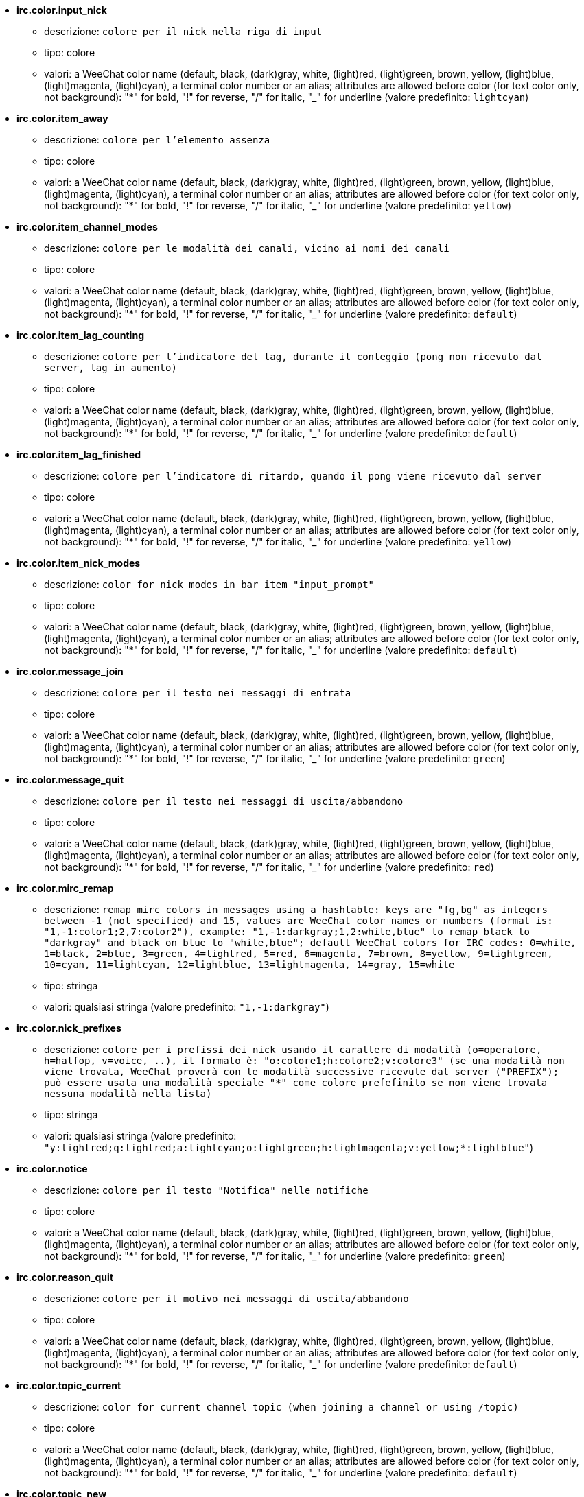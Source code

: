 //
// This file is auto-generated by script docgen.py.
// DO NOT EDIT BY HAND!
//
* [[option_irc.color.input_nick]] *irc.color.input_nick*
** descrizione: `colore per il nick nella riga di input`
** tipo: colore
** valori: a WeeChat color name (default, black, (dark)gray, white, (light)red, (light)green, brown, yellow, (light)blue, (light)magenta, (light)cyan), a terminal color number or an alias; attributes are allowed before color (for text color only, not background): "*" for bold, "!" for reverse, "/" for italic, "_" for underline (valore predefinito: `lightcyan`)

* [[option_irc.color.item_away]] *irc.color.item_away*
** descrizione: `colore per l'elemento assenza`
** tipo: colore
** valori: a WeeChat color name (default, black, (dark)gray, white, (light)red, (light)green, brown, yellow, (light)blue, (light)magenta, (light)cyan), a terminal color number or an alias; attributes are allowed before color (for text color only, not background): "*" for bold, "!" for reverse, "/" for italic, "_" for underline (valore predefinito: `yellow`)

* [[option_irc.color.item_channel_modes]] *irc.color.item_channel_modes*
** descrizione: `colore per le modalità dei canali, vicino ai nomi dei canali`
** tipo: colore
** valori: a WeeChat color name (default, black, (dark)gray, white, (light)red, (light)green, brown, yellow, (light)blue, (light)magenta, (light)cyan), a terminal color number or an alias; attributes are allowed before color (for text color only, not background): "*" for bold, "!" for reverse, "/" for italic, "_" for underline (valore predefinito: `default`)

* [[option_irc.color.item_lag_counting]] *irc.color.item_lag_counting*
** descrizione: `colore per l'indicatore del lag, durante il conteggio (pong non ricevuto dal server, lag in aumento)`
** tipo: colore
** valori: a WeeChat color name (default, black, (dark)gray, white, (light)red, (light)green, brown, yellow, (light)blue, (light)magenta, (light)cyan), a terminal color number or an alias; attributes are allowed before color (for text color only, not background): "*" for bold, "!" for reverse, "/" for italic, "_" for underline (valore predefinito: `default`)

* [[option_irc.color.item_lag_finished]] *irc.color.item_lag_finished*
** descrizione: `colore per l'indicatore di ritardo, quando il pong viene ricevuto dal server`
** tipo: colore
** valori: a WeeChat color name (default, black, (dark)gray, white, (light)red, (light)green, brown, yellow, (light)blue, (light)magenta, (light)cyan), a terminal color number or an alias; attributes are allowed before color (for text color only, not background): "*" for bold, "!" for reverse, "/" for italic, "_" for underline (valore predefinito: `yellow`)

* [[option_irc.color.item_nick_modes]] *irc.color.item_nick_modes*
** descrizione: `color for nick modes in bar item "input_prompt"`
** tipo: colore
** valori: a WeeChat color name (default, black, (dark)gray, white, (light)red, (light)green, brown, yellow, (light)blue, (light)magenta, (light)cyan), a terminal color number or an alias; attributes are allowed before color (for text color only, not background): "*" for bold, "!" for reverse, "/" for italic, "_" for underline (valore predefinito: `default`)

* [[option_irc.color.message_join]] *irc.color.message_join*
** descrizione: `colore per il testo nei messaggi di entrata`
** tipo: colore
** valori: a WeeChat color name (default, black, (dark)gray, white, (light)red, (light)green, brown, yellow, (light)blue, (light)magenta, (light)cyan), a terminal color number or an alias; attributes are allowed before color (for text color only, not background): "*" for bold, "!" for reverse, "/" for italic, "_" for underline (valore predefinito: `green`)

* [[option_irc.color.message_quit]] *irc.color.message_quit*
** descrizione: `colore per il testo nei messaggi di uscita/abbandono`
** tipo: colore
** valori: a WeeChat color name (default, black, (dark)gray, white, (light)red, (light)green, brown, yellow, (light)blue, (light)magenta, (light)cyan), a terminal color number or an alias; attributes are allowed before color (for text color only, not background): "*" for bold, "!" for reverse, "/" for italic, "_" for underline (valore predefinito: `red`)

* [[option_irc.color.mirc_remap]] *irc.color.mirc_remap*
** descrizione: `remap mirc colors in messages using a hashtable: keys are "fg,bg" as integers between -1 (not specified) and 15, values are WeeChat color names or numbers (format is: "1,-1:color1;2,7:color2"), example: "1,-1:darkgray;1,2:white,blue" to remap black to "darkgray" and black on blue to "white,blue"; default WeeChat colors for IRC codes: 0=white, 1=black, 2=blue, 3=green, 4=lightred, 5=red, 6=magenta, 7=brown, 8=yellow, 9=lightgreen, 10=cyan, 11=lightcyan, 12=lightblue, 13=lightmagenta, 14=gray, 15=white`
** tipo: stringa
** valori: qualsiasi stringa (valore predefinito: `"1,-1:darkgray"`)

* [[option_irc.color.nick_prefixes]] *irc.color.nick_prefixes*
** descrizione: `colore per i prefissi dei nick usando il carattere di modalità (o=operatore, h=halfop, v=voice, ..), il formato è: "o:colore1;h:colore2;v:colore3" (se una modalità non viene trovata, WeeChat proverà con le modalità successive ricevute dal server ("PREFIX"); può essere usata una modalità speciale "*" come colore prefefinito se non viene trovata nessuna modalità nella lista)`
** tipo: stringa
** valori: qualsiasi stringa (valore predefinito: `"y:lightred;q:lightred;a:lightcyan;o:lightgreen;h:lightmagenta;v:yellow;*:lightblue"`)

* [[option_irc.color.notice]] *irc.color.notice*
** descrizione: `colore per il testo "Notifica" nelle notifiche`
** tipo: colore
** valori: a WeeChat color name (default, black, (dark)gray, white, (light)red, (light)green, brown, yellow, (light)blue, (light)magenta, (light)cyan), a terminal color number or an alias; attributes are allowed before color (for text color only, not background): "*" for bold, "!" for reverse, "/" for italic, "_" for underline (valore predefinito: `green`)

* [[option_irc.color.reason_quit]] *irc.color.reason_quit*
** descrizione: `colore per il motivo nei messaggi di uscita/abbandono`
** tipo: colore
** valori: a WeeChat color name (default, black, (dark)gray, white, (light)red, (light)green, brown, yellow, (light)blue, (light)magenta, (light)cyan), a terminal color number or an alias; attributes are allowed before color (for text color only, not background): "*" for bold, "!" for reverse, "/" for italic, "_" for underline (valore predefinito: `default`)

* [[option_irc.color.topic_current]] *irc.color.topic_current*
** descrizione: `color for current channel topic (when joining a channel or using /topic)`
** tipo: colore
** valori: a WeeChat color name (default, black, (dark)gray, white, (light)red, (light)green, brown, yellow, (light)blue, (light)magenta, (light)cyan), a terminal color number or an alias; attributes are allowed before color (for text color only, not background): "*" for bold, "!" for reverse, "/" for italic, "_" for underline (valore predefinito: `default`)

* [[option_irc.color.topic_new]] *irc.color.topic_new*
** descrizione: `colore del nuovo argomento del canale (quando viene cambiato)`
** tipo: colore
** valori: a WeeChat color name (default, black, (dark)gray, white, (light)red, (light)green, brown, yellow, (light)blue, (light)magenta, (light)cyan), a terminal color number or an alias; attributes are allowed before color (for text color only, not background): "*" for bold, "!" for reverse, "/" for italic, "_" for underline (valore predefinito: `white`)

* [[option_irc.color.topic_old]] *irc.color.topic_old*
** descrizione: `colore del precedente argomento del canale (quando viene cambiato)`
** tipo: colore
** valori: a WeeChat color name (default, black, (dark)gray, white, (light)red, (light)green, brown, yellow, (light)blue, (light)magenta, (light)cyan), a terminal color number or an alias; attributes are allowed before color (for text color only, not background): "*" for bold, "!" for reverse, "/" for italic, "_" for underline (valore predefinito: `default`)

* [[option_irc.look.buffer_open_before_autojoin]] *irc.look.buffer_open_before_autojoin*
** descrizione: `open channel buffer before the JOIN is received from server when it is auto joined (with server option "autojoin"); this is useful to open channels with always the same buffer numbers on startup`
** tipo: bool
** valori: on, off (valore predefinito: `on`)

* [[option_irc.look.buffer_open_before_join]] *irc.look.buffer_open_before_join*
** descrizione: `open channel buffer before the JOIN is received from server when it is manually joined (with /join command)`
** tipo: bool
** valori: on, off (valore predefinito: `off`)

* [[option_irc.look.buffer_switch_autojoin]] *irc.look.buffer_switch_autojoin*
** descrizione: `passa automaticamente al buffer del canale con l'ingresso automatico abilitato (con l'opzione del server "autojoin")`
** tipo: bool
** valori: on, off (valore predefinito: `on`)

* [[option_irc.look.buffer_switch_join]] *irc.look.buffer_switch_join*
** descrizione: `passa automaticamente al buffer del canale quando si entra manualmente (con il comando /join)`
** tipo: bool
** valori: on, off (valore predefinito: `on`)

* [[option_irc.look.color_nicks_in_names]] *irc.look.color_nicks_in_names*
** descrizione: `usa colore nick nell'output di /names (o l'elenco di nick mostrati all'ingresso di un canale)`
** tipo: bool
** valori: on, off (valore predefinito: `off`)

* [[option_irc.look.color_nicks_in_nicklist]] *irc.look.color_nicks_in_nicklist*
** descrizione: `usa il colore del nick nella lista nick`
** tipo: bool
** valori: on, off (valore predefinito: `off`)

* [[option_irc.look.color_nicks_in_server_messages]] *irc.look.color_nicks_in_server_messages*
** descrizione: `usa i colori dei nick nei messaggi dal server`
** tipo: bool
** valori: on, off (valore predefinito: `on`)

* [[option_irc.look.color_pv_nick_like_channel]] *irc.look.color_pv_nick_like_channel*
** descrizione: `usa lo stesso colore del nick per canale e privato`
** tipo: bool
** valori: on, off (valore predefinito: `on`)

* [[option_irc.look.ctcp_time_format]] *irc.look.ctcp_time_format*
** descrizione: `formato dell'ora in risposta al messaggio CTCP TIME (consultare man strftime per i dettagli su data/ora)`
** tipo: stringa
** valori: qualsiasi stringa (valore predefinito: `"%a, %d %b %Y %T %z"`)

* [[option_irc.look.display_away]] *irc.look.display_away*
** descrizione: `mostra messaggio quando (non) si risulta assenti (off: non mostra/invia nulla, local: mostra localmente, channel: invia azioni ai canali)`
** tipo: intero
** valori: off, local, channel (valore predefinito: `local`)

* [[option_irc.look.display_ctcp_blocked]] *irc.look.display_ctcp_blocked*
** descrizione: `visualizza messaggio CTCP anche se bloccato`
** tipo: bool
** valori: on, off (valore predefinito: `on`)

* [[option_irc.look.display_ctcp_reply]] *irc.look.display_ctcp_reply*
** descrizione: `visualizza risposta CTCP inviata da WeeChat`
** tipo: bool
** valori: on, off (valore predefinito: `on`)

* [[option_irc.look.display_ctcp_unknown]] *irc.look.display_ctcp_unknown*
** descrizione: `visualizza messaggio CTCP anche se è CTCP sconosciuto`
** tipo: bool
** valori: on, off (valore predefinito: `on`)

* [[option_irc.look.display_host_join]] *irc.look.display_host_join*
** descrizione: `visualizza l'host nei messaggi di entrata`
** tipo: bool
** valori: on, off (valore predefinito: `on`)

* [[option_irc.look.display_host_join_local]] *irc.look.display_host_join_local*
** descrizione: `visualizza l'host nei messaggi di entrata dal client locale`
** tipo: bool
** valori: on, off (valore predefinito: `on`)

* [[option_irc.look.display_host_quit]] *irc.look.display_host_quit*
** descrizione: `visualizza host nei messaggi di uscita/abbandono`
** tipo: bool
** valori: on, off (valore predefinito: `on`)

* [[option_irc.look.display_join_message]] *irc.look.display_join_message*
** descrizione: `comma-separated list of messages to display after joining a channel: 324 = channel modes, 329 = channel creation date, 332 = topic, 333 = nick/date for topic, 353 = names on channel, 366 = names count`
** tipo: stringa
** valori: qualsiasi stringa (valore predefinito: `"329,332,333,366"`)

* [[option_irc.look.display_old_topic]] *irc.look.display_old_topic*
** descrizione: `visualizza l'argomento del canale precedente quando viene cambiato`
** tipo: bool
** valori: on, off (valore predefinito: `on`)

* [[option_irc.look.display_pv_away_once]] *irc.look.display_pv_away_once*
** descrizione: `mostra il messaggio di assenza remota una sola volta in privato`
** tipo: bool
** valori: on, off (valore predefinito: `on`)

* [[option_irc.look.display_pv_back]] *irc.look.display_pv_back*
** descrizione: `mostra un messaggio in privato quando l'utente è tornato (dopo l'uscita dal server)`
** tipo: bool
** valori: on, off (valore predefinito: `on`)

* [[option_irc.look.highlight_channel]] *irc.look.highlight_channel*
** descrizione: `comma separated list of words to highlight in channel buffers (case insensitive, use "(?-i)" at beginning of words to make them case sensitive; special variables $nick, $channel and $server are replaced by their value), these words are added to buffer property "highlight_words" only when buffer is created (it does not affect current buffers), an empty string disables default highlight on nick, examples: "$nick", "(?-i)$nick"`
** tipo: stringa
** valori: qualsiasi stringa (valore predefinito: `"$nick"`)

* [[option_irc.look.highlight_pv]] *irc.look.highlight_pv*
** descrizione: `comma separated list of words to highlight in private buffers (case insensitive, use "(?-i)" at beginning of words to make them case sensitive; special variables $nick, $channel and $server are replaced by their value), these words are added to buffer property "highlight_words" only when buffer is created (it does not affect current buffers), an empty string disables default highlight on nick, examples: "$nick", "(?-i)$nick"`
** tipo: stringa
** valori: qualsiasi stringa (valore predefinito: `"$nick"`)

* [[option_irc.look.highlight_server]] *irc.look.highlight_server*
** descrizione: `comma separated list of words to highlight in server buffers (case insensitive, use "(?-i)" at beginning of words to make them case sensitive; special variables $nick, $channel and $server are replaced by their value), these words are added to buffer property "highlight_words" only when buffer is created (it does not affect current buffers), an empty string disables default highlight on nick, examples: "$nick", "(?-i)$nick"`
** tipo: stringa
** valori: qualsiasi stringa (valore predefinito: `"$nick"`)

* [[option_irc.look.highlight_tags_restrict]] *irc.look.highlight_tags_restrict*
** descrizione: `restrict highlights to these tags on irc buffers (to have highlight on user messages but not server messages); tags must be separated by a comma and "+" can be used to make a logical "and" between tags; wildcard "*" is allowed in tags; an empty value allows highlight on any tag`
** tipo: stringa
** valori: qualsiasi stringa (valore predefinito: `"irc_privmsg,irc_notice"`)

* [[option_irc.look.item_away_message]] *irc.look.item_away_message*
** descrizione: `mostra il messaggio di assenza del server nell'elemento barra di away`
** tipo: bool
** valori: on, off (valore predefinito: `on`)

* [[option_irc.look.item_channel_modes_hide_args]] *irc.look.item_channel_modes_hide_args*
** descrizione: `hide channel modes arguments if at least one of these modes is in channel modes ("*" to always hide all arguments, empty value to never hide arguments); example: "kf" to hide arguments if "k" or "f" are in channel modes`
** tipo: stringa
** valori: qualsiasi stringa (valore predefinito: `"k"`)

* [[option_irc.look.item_display_server]] *irc.look.item_display_server*
** descrizione: `nome dell'elemento barra dove è mostrato il server IRC (per la barra di stato)`
** tipo: intero
** valori: buffer_plugin, buffer_name (valore predefinito: `buffer_plugin`)

* [[option_irc.look.item_nick_modes]] *irc.look.item_nick_modes*
** descrizione: `display nick modes in bar item "input_prompt"`
** tipo: bool
** valori: on, off (valore predefinito: `on`)

* [[option_irc.look.item_nick_prefix]] *irc.look.item_nick_prefix*
** descrizione: `display nick prefix in bar item "input_prompt"`
** tipo: bool
** valori: on, off (valore predefinito: `on`)

* [[option_irc.look.join_auto_add_chantype]] *irc.look.join_auto_add_chantype*
** descrizione: `automatically add channel type in front of channel name on command /join if the channel name does not start with a valid channel type for the server; for example: "/join weechat" will in fact send: "/join #weechat"`
** tipo: bool
** valori: on, off (valore predefinito: `off`)

* [[option_irc.look.msgbuffer_fallback]] *irc.look.msgbuffer_fallback*
** descrizione: `buffer di destinazione predefinito per le opzioni di msgbuffer quando la destinazione è privata ed il buffer privato non viene trovato`
** tipo: intero
** valori: current, server (valore predefinito: `current`)

* [[option_irc.look.new_channel_position]] *irc.look.new_channel_position*
** descrizione: `forza la posizione del nuovo canale nell'elenco dei buffer (none = posizione predefinita (dovrebbe essere l'ultimo buffer), next = buffer corrente + 1, near_server = dopo l'ultimo canale/privato del server)`
** tipo: intero
** valori: none, next, near_server (valore predefinito: `none`)

* [[option_irc.look.new_pv_position]] *irc.look.new_pv_position*
** descrizione: `forza la posizione del nuovo buffer privato nell'elenco dei buffer (none = posizione predefinita (dovrebbe essere l'ultimo buffer), next = buffer corrente + 1, near_server = dopo l'ultimo canale/privato del server)`
** tipo: intero
** valori: none, next, near_server (valore predefinito: `none`)

* [[option_irc.look.nick_color_force]] *irc.look.nick_color_force*
** descrizione: `force color for some nicks: hash computed with nickname to find color will not be used for these nicks (format is: "nick1:color1;nick2:color2"); look up for nicks is with exact case then lower case, so it's possible to use only lower case for nicks in this option`
** tipo: stringa
** valori: qualsiasi stringa (valore predefinito: `""`)

* [[option_irc.look.nick_color_hash]] *irc.look.nick_color_hash*
** descrizione: `hash algorithm used to find the color for a nick: djb2 = variant of djb2 (position of letters matters: anagrams of a nick have different color), sum = sum of letters`
** tipo: intero
** valori: djb2, sum (valore predefinito: `sum`)

* [[option_irc.look.nick_color_stop_chars]] *irc.look.nick_color_stop_chars*
** descrizione: `caratteri usati per interrompere il calcolo del colore con le lettere del nick (almeno un carattere al di fuori di questa lista deve essere nella lista prima di interromperlo) (esempio: nick "|nick|away" con "|" nei caratteri restituisce il colore del nick "|nick")`
** tipo: stringa
** valori: qualsiasi stringa (valore predefinito: `"_|["`)

* [[option_irc.look.nick_completion_smart]] *irc.look.nick_completion_smart*
** descrizione: `completamento intelligente per i nick (completa il primo con gli ultimi a parlare sul canale): speakers = tutti i nick (notifiche comprese), speakers_highlight = solo i nick con le notifiche`
** tipo: intero
** valori: off, speakers, speakers_highlights (valore predefinito: `speakers`)

* [[option_irc.look.nick_mode]] *irc.look.nick_mode*
** descrizione: `display nick mode (op, voice, ...) before nick (none = never, prefix = in prefix only (default), action = in action messages only, both = prefix + action messages)`
** tipo: intero
** valori: none, prefix, action, both (valore predefinito: `prefix`)

* [[option_irc.look.nick_mode_empty]] *irc.look.nick_mode_empty*
** descrizione: `display a space if nick mode is enabled but nick has no mode (not op, voice, ...)`
** tipo: bool
** valori: on, off (valore predefinito: `off`)

* [[option_irc.look.nicks_hide_password]] *irc.look.nicks_hide_password*
** descrizione: `comma separated list of nicks for which passwords will be hidden when a message is sent, for example to hide password in message displayed by "/msg nickserv identify password", example: "nickserv,nickbot"`
** tipo: stringa
** valori: qualsiasi stringa (valore predefinito: `"nickserv"`)

* [[option_irc.look.notice_as_pv]] *irc.look.notice_as_pv*
** descrizione: `visualizza notifiche come messaggi privati (se automatico, usa il buffer privato se viene trovato)`
** tipo: intero
** valori: auto, never, always (valore predefinito: `auto`)

* [[option_irc.look.notice_welcome_redirect]] *irc.look.notice_welcome_redirect*
** descrizione: `automatically redirect channel welcome notices to the channel buffer; such notices have the nick as target but a channel name in beginning of notice message, for example notices sent by freenode server which look like: "[#channel] Welcome to this channel..."`
** tipo: bool
** valori: on, off (valore predefinito: `on`)

* [[option_irc.look.notice_welcome_tags]] *irc.look.notice_welcome_tags*
** descrizione: `comma separated list of tags used in a welcome notices redirected to a channel, for example: "notify_private"`
** tipo: stringa
** valori: qualsiasi stringa (valore predefinito: `""`)

* [[option_irc.look.notify_tags_ison]] *irc.look.notify_tags_ison*
** descrizione: `comma separated list of tags used in messages displayed by notify when a nick joins or quits server (result of command ison or monitor), for example: "notify_message", "notify_private" or "notify_highlight"`
** tipo: stringa
** valori: qualsiasi stringa (valore predefinito: `"notify_message"`)

* [[option_irc.look.notify_tags_whois]] *irc.look.notify_tags_whois*
** descrizione: `elenco separato da virgole di tag usati nei messaggi stampati dalle notifiche quando un nick cambia lo stato di assenza (risultato del comando whois), ad esempio: "notify_message", "notify_private" o "notify_highlight"`
** tipo: stringa
** valori: qualsiasi stringa (valore predefinito: `"notify_message"`)

* [[option_irc.look.part_closes_buffer]] *irc.look.part_closes_buffer*
** descrizione: `chiude buffer quando viene digitato /part nel canale`
** tipo: bool
** valori: on, off (valore predefinito: `off`)

* [[option_irc.look.pv_buffer]] *irc.look.pv_buffer*
** descrizione: `unisci i buffer privati`
** tipo: intero
** valori: independent, merge_by_server, merge_all (valore predefinito: `independent`)

* [[option_irc.look.pv_tags]] *irc.look.pv_tags*
** descrizione: `elenco separato da virgole di tag usati nei messaggi privati, ad esempio: "notify_message", "notify_private" o "notify_highlight"`
** tipo: stringa
** valori: qualsiasi stringa (valore predefinito: `"notify_private"`)

* [[option_irc.look.raw_messages]] *irc.look.raw_messages*
** descrizione: `numero di messaggi raw da salvare in memoria quando il buffer dei dati raw viene chiuso (i messaggi verranno visualizzati all'apertura del buffer dei dati raw)`
** tipo: intero
** valori: 0 .. 65535 (valore predefinito: `256`)

* [[option_irc.look.server_buffer]] *irc.look.server_buffer*
** descrizione: `unisci i buffer dei server`
** tipo: intero
** valori: merge_with_core, merge_without_core, independent (valore predefinito: `merge_with_core`)

* [[option_irc.look.smart_filter]] *irc.look.smart_filter*
** descrizione: `filtra i messaggi di entrata/uscita/abbandono/utente per un nick se inattivo per alcuni minuti sul canale (è necessario creare un filtro sul tag "irc_smart_filter")`
** tipo: bool
** valori: on, off (valore predefinito: `on`)

* [[option_irc.look.smart_filter_delay]] *irc.look.smart_filter_delay*
** descrizione: `delay for filtering join/part/quit messages (in minutes): if the nick did not speak during the last N minutes, the join/part/quit is filtered`
** tipo: intero
** valori: 1 .. 10080 (valore predefinito: `5`)

* [[option_irc.look.smart_filter_join]] *irc.look.smart_filter_join*
** descrizione: `abilita filtro smart per i messaggi "join" (entrata)`
** tipo: bool
** valori: on, off (valore predefinito: `on`)

* [[option_irc.look.smart_filter_join_unmask]] *irc.look.smart_filter_join_unmask*
** descrizione: `delay for unmasking a join message that was filtered with tag "irc_smart_filter" (in minutes): if a nick has joined max N minutes ago and then says something on channel (message, notice or update on topic), the join is unmasked, as well as nick changes after this join (0 = disable: never unmask a join)`
** tipo: intero
** valori: 0 .. 10080 (valore predefinito: `30`)

* [[option_irc.look.smart_filter_mode]] *irc.look.smart_filter_mode*
** descrizione: `enable smart filter for "mode" messages: "*" to filter all modes, "+" to filter all modes in server prefixes (for example "ovh"), "xyz" to filter only modes x/y/z, "-xyz" to filter all modes but not x/y/z; examples: "ovh": filter modes o/v/h, "-bkl": filter all modes but not b/k/l`
** tipo: stringa
** valori: qualsiasi stringa (valore predefinito: `"+"`)

* [[option_irc.look.smart_filter_nick]] *irc.look.smart_filter_nick*
** descrizione: `abilita filtro smart per i messaggi "nick" (cambio nick)`
** tipo: bool
** valori: on, off (valore predefinito: `on`)

* [[option_irc.look.smart_filter_quit]] *irc.look.smart_filter_quit*
** descrizione: `abilita filtro smart per i messaggi "part" (uscita) e "quit (disconnessione)`
** tipo: bool
** valori: on, off (valore predefinito: `on`)

* [[option_irc.look.temporary_servers]] *irc.look.temporary_servers*
** descrizione: `enable automatic addition of temporary servers with command /connect`
** tipo: bool
** valori: on, off (valore predefinito: `off`)

* [[option_irc.look.topic_strip_colors]] *irc.look.topic_strip_colors*
** descrizione: `elimina colori nell'argomento (usato solo quando mostrato il titolo del buffer)`
** tipo: bool
** valori: on, off (valore predefinito: `off`)

* [[option_irc.network.autoreconnect_delay_growing]] *irc.network.autoreconnect_delay_growing*
** descrizione: `fattore di crescita per il ritardo della riconnessione automatica al server (1 = sempre identico, 2 = ritardo*2 per ogni tentativo, ...)`
** tipo: intero
** valori: 1 .. 100 (valore predefinito: `2`)

* [[option_irc.network.autoreconnect_delay_max]] *irc.network.autoreconnect_delay_max*
** descrizione: `ritardo massimo per la riconnessione automatica al server (in secondi, 0 = nessun massimo)`
** tipo: intero
** valori: 0 .. 604800 (valore predefinito: `600`)

* [[option_irc.network.ban_mask_default]] *irc.network.ban_mask_default*
** descrizione: `default ban mask for commands /ban, /unban and /kickban; variables $nick, $user, $ident and $host are replaced by their values (extracted from "nick!user@host"); $ident is the same as $user if $user does not start with "~", otherwise it is set to "*"; this default mask is used only if WeeChat knows the host for the nick`
** tipo: stringa
** valori: qualsiasi stringa (valore predefinito: `"*!$ident@$host"`)

* [[option_irc.network.channel_encode]] *irc.network.channel_encode*
** descrizione: `decode/encode channel name inside messages using charset options; it is recommended to keep that off if you use only UTF-8 in channel names; you can enable this option if you are using an exotic charset like ISO in channel names`
** tipo: bool
** valori: on, off (valore predefinito: `off`)

* [[option_irc.network.colors_receive]] *irc.network.colors_receive*
** descrizione: `se disabilitato, i codici colori vengono ignorati nei messaggi in entrata`
** tipo: bool
** valori: on, off (valore predefinito: `on`)

* [[option_irc.network.colors_send]] *irc.network.colors_send*
** descrizione: `allow user to send colors with special codes (ctrl-c + a code and optional color: b=bold, cxx=color, cxx,yy=color+background, i=italic, o=disable color/attributes, r=reverse, u=underline)`
** tipo: bool
** valori: on, off (valore predefinito: `on`)

* [[option_irc.network.lag_check]] *irc.network.lag_check*
** descrizione: `intervallo tra due controlli per il ritardo (in secondi, 0 = nessun controllo)`
** tipo: intero
** valori: 0 .. 604800 (valore predefinito: `60`)

* [[option_irc.network.lag_max]] *irc.network.lag_max*
** descrizione: `maximum lag (in seconds): if this lag is reached, WeeChat will consider that the answer from server (pong) will never be received and will give up counting the lag (0 = never give up)`
** tipo: intero
** valori: 0 .. 604800 (valore predefinito: `1800`)

* [[option_irc.network.lag_min_show]] *irc.network.lag_min_show*
** descrizione: `ritardo minimo da visualizzare (in millisecondi)`
** tipo: intero
** valori: 0 .. 86400000 (valore predefinito: `500`)

* [[option_irc.network.lag_reconnect]] *irc.network.lag_reconnect*
** descrizione: `reconnect to server if lag is greater than or equal to this value (in seconds, 0 = never reconnect); this value must be less than or equal to irc.network.lag_max`
** tipo: intero
** valori: 0 .. 604800 (valore predefinito: `0`)

* [[option_irc.network.lag_refresh_interval]] *irc.network.lag_refresh_interval*
** descrizione: `intervallo tra due aggiornamenti per l'elemento ritardo, quando è in aumento (in secondi)`
** tipo: intero
** valori: 1 .. 3600 (valore predefinito: `1`)

* [[option_irc.network.notify_check_ison]] *irc.network.notify_check_ison*
** descrizione: `intervallo tra due verifiche per la notifica con il comando IRC "ison" (in minuti)`
** tipo: intero
** valori: 1 .. 10080 (valore predefinito: `1`)

* [[option_irc.network.notify_check_whois]] *irc.network.notify_check_whois*
** descrizione: `intervallo tra due verifiche per la notifica con il comando IRC "whois" (in minuti)`
** tipo: intero
** valori: 1 .. 10080 (valore predefinito: `5`)

* [[option_irc.network.send_unknown_commands]] *irc.network.send_unknown_commands*
** descrizione: `invia comandi sconosciuti al server`
** tipo: bool
** valori: on, off (valore predefinito: `off`)

* [[option_irc.network.whois_double_nick]] *irc.network.whois_double_nick*
** descrizione: `double the nick in /whois command (if only one nick is given), to get idle time in answer; for example: "/whois nick" will send "whois nick nick"`
** tipo: bool
** valori: on, off (valore predefinito: `off`)

* [[option_irc.server_default.addresses]] *irc.server_default.addresses*
** descrizione: `list of hostname/port or IP/port for server (separated by comma) (note: content is evaluated, see /help eval)`
** tipo: stringa
** valori: qualsiasi stringa (valore predefinito: `""`)

* [[option_irc.server_default.anti_flood_prio_high]] *irc.server_default.anti_flood_prio_high*
** descrizione: `anti-flood per coda ad alta priorità: numero di secondi tra due messaggi utente o comandi inviati al server IRC (0 = nessun anti-flood)`
** tipo: intero
** valori: 0 .. 60 (valore predefinito: `2`)

* [[option_irc.server_default.anti_flood_prio_low]] *irc.server_default.anti_flood_prio_low*
** descrizione: `anti-flood per coda a bassa priorità: numero di secondi tra due messaggi inviati al server IRC (messaggi come risposte CTCP automatiche) (0 = nessun anti-flood)`
** tipo: intero
** valori: 0 .. 60 (valore predefinito: `2`)

* [[option_irc.server_default.autoconnect]] *irc.server_default.autoconnect*
** descrizione: `connette automaticamente ai server all'avvio di WeeChat`
** tipo: bool
** valori: on, off (valore predefinito: `off`)

* [[option_irc.server_default.autojoin]] *irc.server_default.autojoin*
** descrizione: `comma separated list of channels to join after connection to server (and after executing command + delay if they are set); the channels that require a key must be at beginning of the list, and all the keys must be given after the channels (separated by a space) (example: "#channel1,#channel2,#channel3 key1,key2" where #channel1 and #channel2 are protected by key1 and key2) (note: content is evaluated, see /help eval)`
** tipo: stringa
** valori: qualsiasi stringa (valore predefinito: `""`)

* [[option_irc.server_default.autoreconnect]] *irc.server_default.autoreconnect*
** descrizione: `riconnette automaticamente al server alla disconnessione`
** tipo: bool
** valori: on, off (valore predefinito: `on`)

* [[option_irc.server_default.autoreconnect_delay]] *irc.server_default.autoreconnect_delay*
** descrizione: `ritardo (in secondi) prima di riprovare a riconnettersi al server`
** tipo: intero
** valori: 1 .. 65535 (valore predefinito: `10`)

* [[option_irc.server_default.autorejoin]] *irc.server_default.autorejoin*
** descrizione: `automatically rejoin channels after kick; you can define a buffer local variable on a channel to override this value (name of variable: "autorejoin", value: "on" or "off")`
** tipo: bool
** valori: on, off (valore predefinito: `off`)

* [[option_irc.server_default.autorejoin_delay]] *irc.server_default.autorejoin_delay*
** descrizione: `ritardo (in secondi) prima di rientrare automaticamente (dopo il kick)`
** tipo: intero
** valori: 0 .. 86400 (valore predefinito: `30`)

* [[option_irc.server_default.away_check]] *irc.server_default.away_check*
** descrizione: `intervallo tra le due verifiche per l'assenza (in minuti, 0 = nessun check)`
** tipo: intero
** valori: 0 .. 10080 (valore predefinito: `0`)

* [[option_irc.server_default.away_check_max_nicks]] *irc.server_default.away_check_max_nicks*
** descrizione: `non verificare l'assenza su canali con un elevato numero di nick (0 = illimitato)`
** tipo: intero
** valori: 0 .. 1000000 (valore predefinito: `25`)

* [[option_irc.server_default.capabilities]] *irc.server_default.capabilities*
** descrizione: `comma-separated list of client capabilities to enable for server if they are available (see /help cap for a list of capabilities supported by WeeChat) (example: "away-notify,multi-prefix")`
** tipo: stringa
** valori: qualsiasi stringa (valore predefinito: `""`)

* [[option_irc.server_default.command]] *irc.server_default.command*
** descrizione: `command(s) to run after connection to server and before auto-join of channels (many commands can be separated by ";", use "\;" for a semicolon, special variables $nick, $channel and $server are replaced by their value) (note: content is evaluated, see /help eval)`
** tipo: stringa
** valori: qualsiasi stringa (valore predefinito: `""`)

* [[option_irc.server_default.command_delay]] *irc.server_default.command_delay*
** descrizione: `delay (in seconds) after execution of command and before auto-join of channels (example: give some time for authentication before joining channels)`
** tipo: intero
** valori: 0 .. 3600 (valore predefinito: `0`)

* [[option_irc.server_default.connection_timeout]] *irc.server_default.connection_timeout*
** descrizione: `timeout (in secondi) tra la connessione TCP al server ed il messaggio 001 ricevuto, se questo timeout viene raggiunto prima della ricezione del messaggio 001, WeeChat effettuerà la disconnessione`
** tipo: intero
** valori: 1 .. 3600 (valore predefinito: `60`)

* [[option_irc.server_default.default_msg_kick]] *irc.server_default.default_msg_kick*
** descrizione: `default kick message used by commands "/kick" and "/kickban" (special variables $nick, $channel and $server are replaced by their value)`
** tipo: stringa
** valori: qualsiasi stringa (valore predefinito: `""`)

* [[option_irc.server_default.default_msg_part]] *irc.server_default.default_msg_part*
** descrizione: `messaggio di uscita predefinito (in uscita dal canale) ("%v" verrà sostituito dalla versione di WeeChat)`
** tipo: stringa
** valori: qualsiasi stringa (valore predefinito: `"WeeChat %v"`)

* [[option_irc.server_default.default_msg_quit]] *irc.server_default.default_msg_quit*
** descrizione: `messaggio di abbandono predefinito (disconnessione dal server) ("%v" verrà sostituito dalla versione di WeeChat)`
** tipo: stringa
** valori: qualsiasi stringa (valore predefinito: `"WeeChat %v"`)

* [[option_irc.server_default.ipv6]] *irc.server_default.ipv6*
** descrizione: `usa il protocollo IPv6 per le comunicazioni con il server (prova con IPv6, se non disponibile usa IPv4); se disabilitato, viene usato solo IPv4`
** tipo: bool
** valori: on, off (valore predefinito: `on`)

* [[option_irc.server_default.local_hostname]] *irc.server_default.local_hostname*
** descrizione: `nome host/IP locale definito per il server (opzionale, se vuoto viene usato il nome host locale)`
** tipo: stringa
** valori: qualsiasi stringa (valore predefinito: `""`)

* [[option_irc.server_default.nicks]] *irc.server_default.nicks*
** descrizione: `nicknames to use on server (separated by comma) (note: content is evaluated, see /help eval)`
** tipo: stringa
** valori: qualsiasi stringa (valore predefinito: `""`)

* [[option_irc.server_default.nicks_alternate]] *irc.server_default.nicks_alternate*
** descrizione: `get an alternate nick when all the declared nicks are already used on server: add some "_" until the nick has a length of 9, and then replace last char (or the two last chars) by a number from 1 to 99, until we find a nick not used on server`
** tipo: bool
** valori: on, off (valore predefinito: `on`)

* [[option_irc.server_default.notify]] *irc.server_default.notify*
** descrizione: `elenco notifiche per il server (si consiglia di non cambiare questa opzione ma di usare il comando /notify)`
** tipo: stringa
** valori: qualsiasi stringa (valore predefinito: `""`)

* [[option_irc.server_default.password]] *irc.server_default.password*
** descrizione: `password per il server (nota: il contenuto viene valutato, consultare /help eval)`
** tipo: stringa
** valori: qualsiasi stringa (valore predefinito: `""`)

* [[option_irc.server_default.proxy]] *irc.server_default.proxy*
** descrizione: `nome del proxy usato per questo server (opzionale, il proxy deve essere definito con il comando /proxy)`
** tipo: stringa
** valori: qualsiasi stringa (valore predefinito: `""`)

* [[option_irc.server_default.realname]] *irc.server_default.realname*
** descrizione: `real name to use on server (note: content is evaluated, see /help eval)`
** tipo: stringa
** valori: qualsiasi stringa (valore predefinito: `""`)

* [[option_irc.server_default.sasl_fail]] *irc.server_default.sasl_fail*
** descrizione: `action to perform if SASL authentication fails: "continue" to ignore the authentication problem, "reconnect" to schedule a reconnection to the server, "disconnect" to disconnect from server`
** tipo: intero
** valori: continue, reconnect, disconnect (valore predefinito: `continue`)

* [[option_irc.server_default.sasl_key]] *irc.server_default.sasl_key*
** descrizione: `file with ECC private key for mechanism "ecdsa-nist256p-challenge" ("%h" will be replaced by WeeChat home, "~/.weechat" by default)`
** tipo: stringa
** valori: qualsiasi stringa (valore predefinito: `""`)

* [[option_irc.server_default.sasl_mechanism]] *irc.server_default.sasl_mechanism*
** descrizione: `mechanism for SASL authentication: "plain" for plain text password, "ecdsa-nist256p-challenge" for key-based challenge authentication, "external" for authentication using client side SSL cert, "dh-blowfish" for blowfish crypted password (insecure, not recommended), "dh-aes" for AES crypted password (insecure, not recommended)`
** tipo: intero
** valori: plain, ecdsa-nist256p-challenge, external, dh-blowfish, dh-aes (valore predefinito: `plain`)

* [[option_irc.server_default.sasl_password]] *irc.server_default.sasl_password*
** descrizione: `password for SASL authentication; this option is not used for mechanisms "ecdsa-nist256p-challenge" and "external" (note: content is evaluated, see /help eval)`
** tipo: stringa
** valori: qualsiasi stringa (valore predefinito: `""`)

* [[option_irc.server_default.sasl_timeout]] *irc.server_default.sasl_timeout*
** descrizione: `timeout (in secondi) prima di annullare l'autenticazione SASL`
** tipo: intero
** valori: 1 .. 3600 (valore predefinito: `15`)

* [[option_irc.server_default.sasl_username]] *irc.server_default.sasl_username*
** descrizione: `username for SASL authentication; this option is not used for mechanism "external" (note: content is evaluated, see /help eval)`
** tipo: stringa
** valori: qualsiasi stringa (valore predefinito: `""`)

* [[option_irc.server_default.ssl]] *irc.server_default.ssl*
** descrizione: `usa SSL per le comunicazioni col server`
** tipo: bool
** valori: on, off (valore predefinito: `off`)

* [[option_irc.server_default.ssl_cert]] *irc.server_default.ssl_cert*
** descrizione: `file del certificato SSL usato per identificare automaticamente il proprio nick ("%h" sarà sostituito dalla home di WeeChat, "~/.weechat come predefinita)`
** tipo: stringa
** valori: qualsiasi stringa (valore predefinito: `""`)

* [[option_irc.server_default.ssl_dhkey_size]] *irc.server_default.ssl_dhkey_size*
** descrizione: `dimensione della chiave usata durante lo Scambio Chiavi Diffie-Hellman`
** tipo: intero
** valori: 0 .. 2147483647 (valore predefinito: `2048`)

* [[option_irc.server_default.ssl_fingerprint]] *irc.server_default.ssl_fingerprint*
** descrizione: `fingerprint of certificate which is trusted and accepted for the server; only hexadecimal digits are allowed (0-9, a-f): 64 chars for SHA-512, 32 chars for SHA-256, 20 chars for SHA-1 (insecure, not recommended); many fingerprints can be separated by commas; if this option is set, the other checks on certificates are NOT performed (option "ssl_verify")`
** tipo: stringa
** valori: qualsiasi stringa (valore predefinito: `""`)

* [[option_irc.server_default.ssl_priorities]] *irc.server_default.ssl_priorities*
** descrizione: `stringa con le priorità per gnutls (per la sintassi, consultare la documentazione per la funzione gnutls_priority_init nel manuale di gnutls, stringhe comuni sono: "PERFORMANCE", "NORMAL", "SECURE128", "SECURE256", "EXPORT", "NONE")`
** tipo: stringa
** valori: qualsiasi stringa (valore predefinito: `"NORMAL:-VERS-SSL3.0"`)

* [[option_irc.server_default.ssl_verify]] *irc.server_default.ssl_verify*
** descrizione: `verifica che la connessione SSL sia totalmente fidata`
** tipo: bool
** valori: on, off (valore predefinito: `on`)

* [[option_irc.server_default.username]] *irc.server_default.username*
** descrizione: `user name to use on server (note: content is evaluated, see /help eval)`
** tipo: stringa
** valori: qualsiasi stringa (valore predefinito: `""`)
